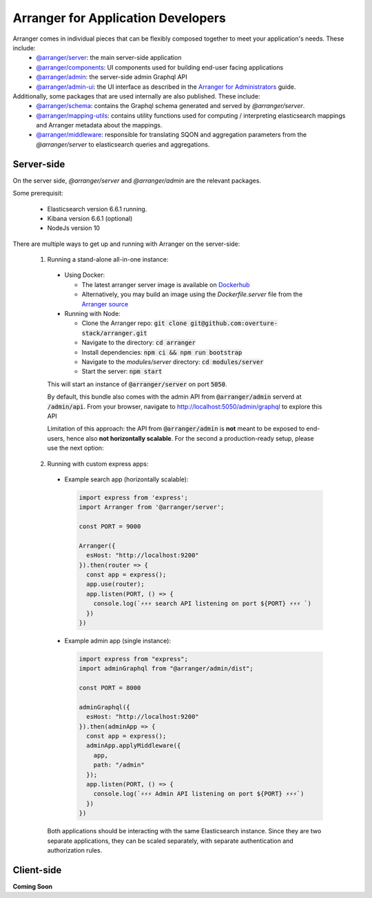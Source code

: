 ================================
Arranger for Application Developers
================================

Arranger comes in individual pieces that can be flexibly composed together to meet your application's needs. These include:
  - `@arranger/server <https://www.npmjs.com/package/@arranger/server>`_: the main server-side application
  - `@arranger/components <https://www.npmjs.com/package/@arranger/components>`_: UI components used for building end-user facing applications
  - `@arranger/admin <https://www.npmjs.com/package/@arranger/admin>`_: the server-side admin Graphql API
  - `@arranger/admin-ui <https://www.npmjs.com/package/@arranger/admin-ui>`_: the UI interface as described in the `Arranger for Administrators <admins.html>`_ guide.

Additionally, some packages that are used internally are also published. These include:
  - `@arranger/schema <https://www.npmjs.com/package/@arranger/schema>`_: contains the Graphql schema generated and served by `@arranger/server`.
  - `@arranger/mapping-utils <https://www.npmjs.com/package/@arranger/mapping-utils>`_: contains utility functions used for computing / interpreting elasticsearch mappings and Arranger metadata about the mappings.
  - `@arranger/middleware <https://www.npmjs.com/package/@arranger/middleware>`_: responsible for translating SQON and aggregation parameters from the `@arranger/server` to elasticsearch queries and aggregations.

Server-side
================================

On the server side, `@arranger/server` and `@arranger/admin` are the relevant packages.

Some prerequisit:
  
  - Elasticsearch version 6.6.1 running.

  - Kibana version 6.6.1 (optional)

  - NodeJs version 10

There are multiple ways to get up and running with Arranger on the server-side:

  1) Running a stand-alone all-in-one instance:
    - Using Docker: 

      - The latest arranger server image is available on `Dockerhub <https://cloud.docker.com/u/overture/repository/docker/overture/arranger-server>`_

      - Alternatively, you may build an image using the `Dockerfile.server` file from the `Arranger source <https://github.com/overture-stack/arranger>`_

    - Running with Node:

      - Clone the Arranger repo: :code:`git clone git@github.com:overture-stack/arranger.git`

      - Navigate to the directory: :code:`cd arranger`

      - Install dependencies: :code:`npm ci && npm run bootstrap`

      - Navigate to the `modules/server` directory: :code:`cd modules/server`

      - Start the server: :code:`npm start`

    This will start an instance of :code:`@arranger/server` on port :code:`5050`.
    
    By default, this bundle also comes with the admin API from :code:`@arranger/admin` serverd at :code:`/admin/api`. From your browser, navigate to http://localhost:5050/admin/graphql to explore this API

    Limitation of this approach: the API from :code:`@arranger/admin` is **not** meant to be exposed to end-users, hence also **not horizontally scalable**. For the second a production-ready setup, please use the next option:
  
  2) Running with custom express apps:
    - Example search app (horizontally scalable): 

      .. code-block:: Javascript

        import express from 'express';
        import Arranger from '@arranger/server';

        const PORT = 9000
        
        Arranger({
          esHost: "http://localhost:9200"
        }).then(router => {
          const app = express();
          app.use(router);
          app.listen(PORT, () => {
            console.log(`⚡️⚡️⚡️ search API listening on port ${PORT} ⚡️⚡️⚡️ `)
          })
        })

    - Example admin app (single instance):

      .. code-block:: Javascript

        import express from "express";
        import adminGraphql from "@arranger/admin/dist";

        const PORT = 8000

        adminGraphql({ 
          esHost: "http://localhost:9200"
        }).then(adminApp => {
          const app = express();
          adminApp.applyMiddleware({
            app,
            path: "/admin"
          });
          app.listen(PORT, () => {
            console.log(`⚡️⚡️⚡️ Admin API listening on port ${PORT} ⚡️⚡️⚡️`)
          })
        })

    Both applications should be interacting with the same Elasticsearch instance. Since they are two separate applications, they can be scaled separately, with separate authentication and authorization rules.

Client-side
================================


**Coming Soon**
